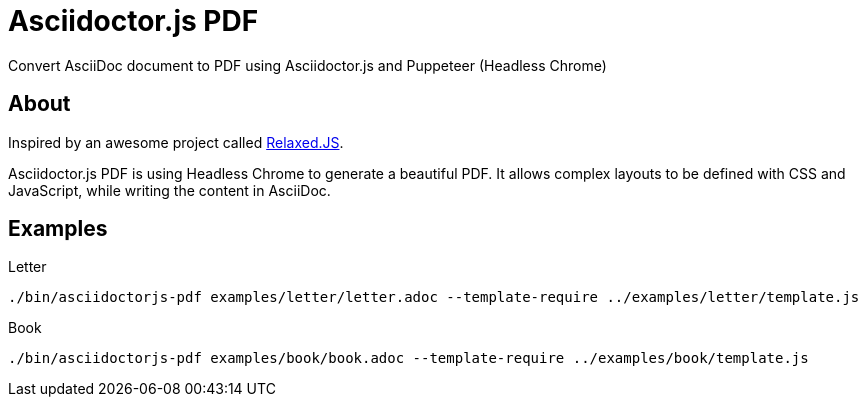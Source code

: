 = Asciidoctor.js PDF

Convert AsciiDoc document to PDF using Asciidoctor.js and Puppeteer (Headless Chrome)

== About

Inspired by an awesome project called https://github.com/RelaxedJS/ReLaXed/blob/master/src/index.js[Relaxed.JS].

Asciidoctor.js PDF is using Headless Chrome to generate a beautiful PDF.
It allows complex layouts to be defined with CSS and JavaScript, while writing the content in AsciiDoc.

== Examples

.Letter
 ./bin/asciidoctorjs-pdf examples/letter/letter.adoc --template-require ../examples/letter/template.js

.Book
 ./bin/asciidoctorjs-pdf examples/book/book.adoc --template-require ../examples/book/template.js
